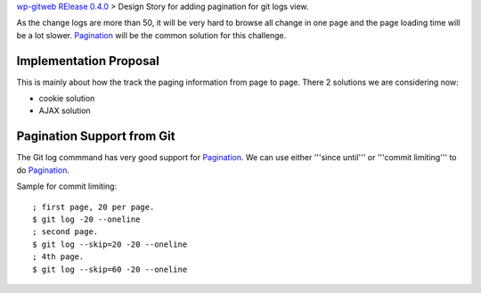 `wp-gitweb RElease 0.4.0 <wp-gitweb-release-0.4.0.rst>`_ > 
Design Story for adding pagination for git logs view.

As the change logs are more than 50, it will be very hard to 
browse all change in one page and
the page loading time will be a lot slower.
Pagination_ will be the common solution for this challenge.

Implementation Proposal
-----------------------

This is mainly about how the track the paging information
from page to page.
There 2 solutions we are considering now:

- cookie solution
- AJAX solution

Pagination Support from Git
---------------------------

The Git log commmand has very good support for Pagination_.
We can use either '''since until''' or '''commit limiting''' to
do Pagination_.

Sample for commit limiting::

  ; first page, 20 per page.
  $ git log -20 --oneline
  ; second page.
  $ git log --skip=20 -20 --oneline
  ; 4th page.
  $ git log --skip=60 -20 --oneline

.. _Pagination: http://en.wikipedia.org/wiki/Pagination
